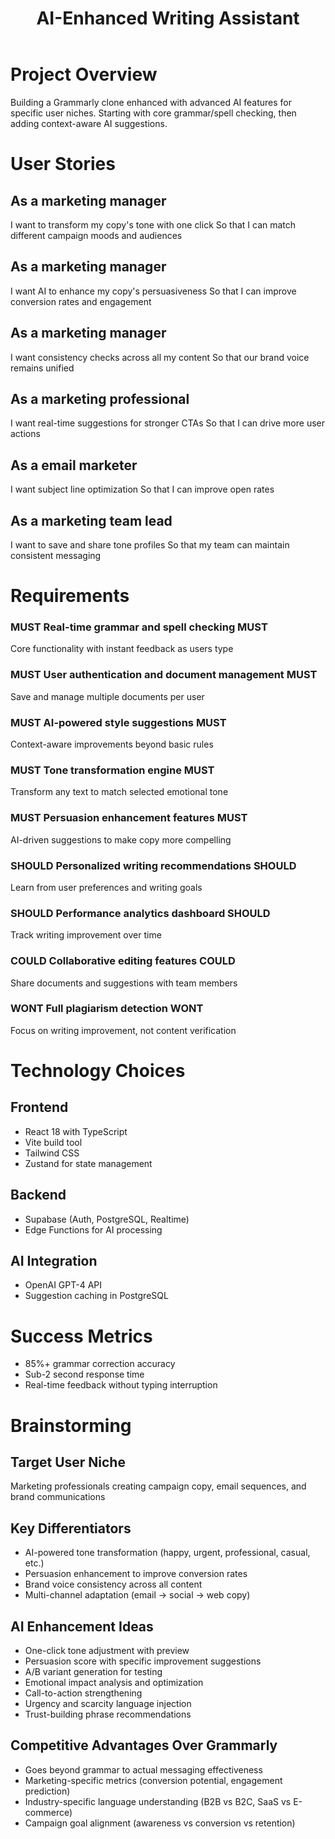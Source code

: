 #+TITLE: AI-Enhanced Writing Assistant

* Project Overview

Building a Grammarly clone enhanced with advanced AI features for specific user niches. Starting with core grammar/spell checking, then adding context-aware AI suggestions.

* User Stories

** As a marketing manager
   I want to transform my copy's tone with one click
   So that I can match different campaign moods and audiences

** As a marketing manager
   I want AI to enhance my copy's persuasiveness
   So that I can improve conversion rates and engagement

** As a marketing manager
   I want consistency checks across all my content
   So that our brand voice remains unified

** As a marketing professional
   I want real-time suggestions for stronger CTAs
   So that I can drive more user actions

** As a email marketer
   I want subject line optimization
   So that I can improve open rates

** As a marketing team lead
   I want to save and share tone profiles
   So that my team can maintain consistent messaging

* Requirements

*** MUST Real-time grammar and spell checking                              :MUST:
    Core functionality with instant feedback as users type
    
*** MUST User authentication and document management                        :MUST:
    Save and manage multiple documents per user
    
*** MUST AI-powered style suggestions                                       :MUST:
    Context-aware improvements beyond basic rules
    
*** MUST Tone transformation engine                                         :MUST:
    Transform any text to match selected emotional tone
    
*** MUST Persuasion enhancement features                                    :MUST:
    AI-driven suggestions to make copy more compelling
    
*** SHOULD Personalized writing recommendations                           :SHOULD:
    Learn from user preferences and writing goals
    
*** SHOULD Performance analytics dashboard                                :SHOULD:
    Track writing improvement over time
    
*** COULD Collaborative editing features                                   :COULD:
    Share documents and suggestions with team members
    
*** WONT Full plagiarism detection                                         :WONT:
    Focus on writing improvement, not content verification

* Technology Choices

** Frontend
   - React 18 with TypeScript
   - Vite build tool
   - Tailwind CSS
   - Zustand for state management

** Backend
   - Supabase (Auth, PostgreSQL, Realtime)
   - Edge Functions for AI processing

** AI Integration
   - OpenAI GPT-4 API
   - Suggestion caching in PostgreSQL

* Success Metrics
   - 85%+ grammar correction accuracy
   - Sub-2 second response time
   - Real-time feedback without typing interruption

* Brainstorming

** Target User Niche
   Marketing professionals creating campaign copy, email sequences, and brand communications

** Key Differentiators
   - AI-powered tone transformation (happy, urgent, professional, casual, etc.)
   - Persuasion enhancement to improve conversion rates
   - Brand voice consistency across all content
   - Multi-channel adaptation (email → social → web copy)

** AI Enhancement Ideas
   - One-click tone adjustment with preview
   - Persuasion score with specific improvement suggestions
   - A/B variant generation for testing
   - Emotional impact analysis and optimization
   - Call-to-action strengthening
   - Urgency and scarcity language injection
   - Trust-building phrase recommendations

** Competitive Advantages Over Grammarly
   - Goes beyond grammar to actual messaging effectiveness
   - Marketing-specific metrics (conversion potential, engagement prediction)
   - Industry-specific language understanding (B2B vs B2C, SaaS vs E-commerce)
   - Campaign goal alignment (awareness vs conversion vs retention) 